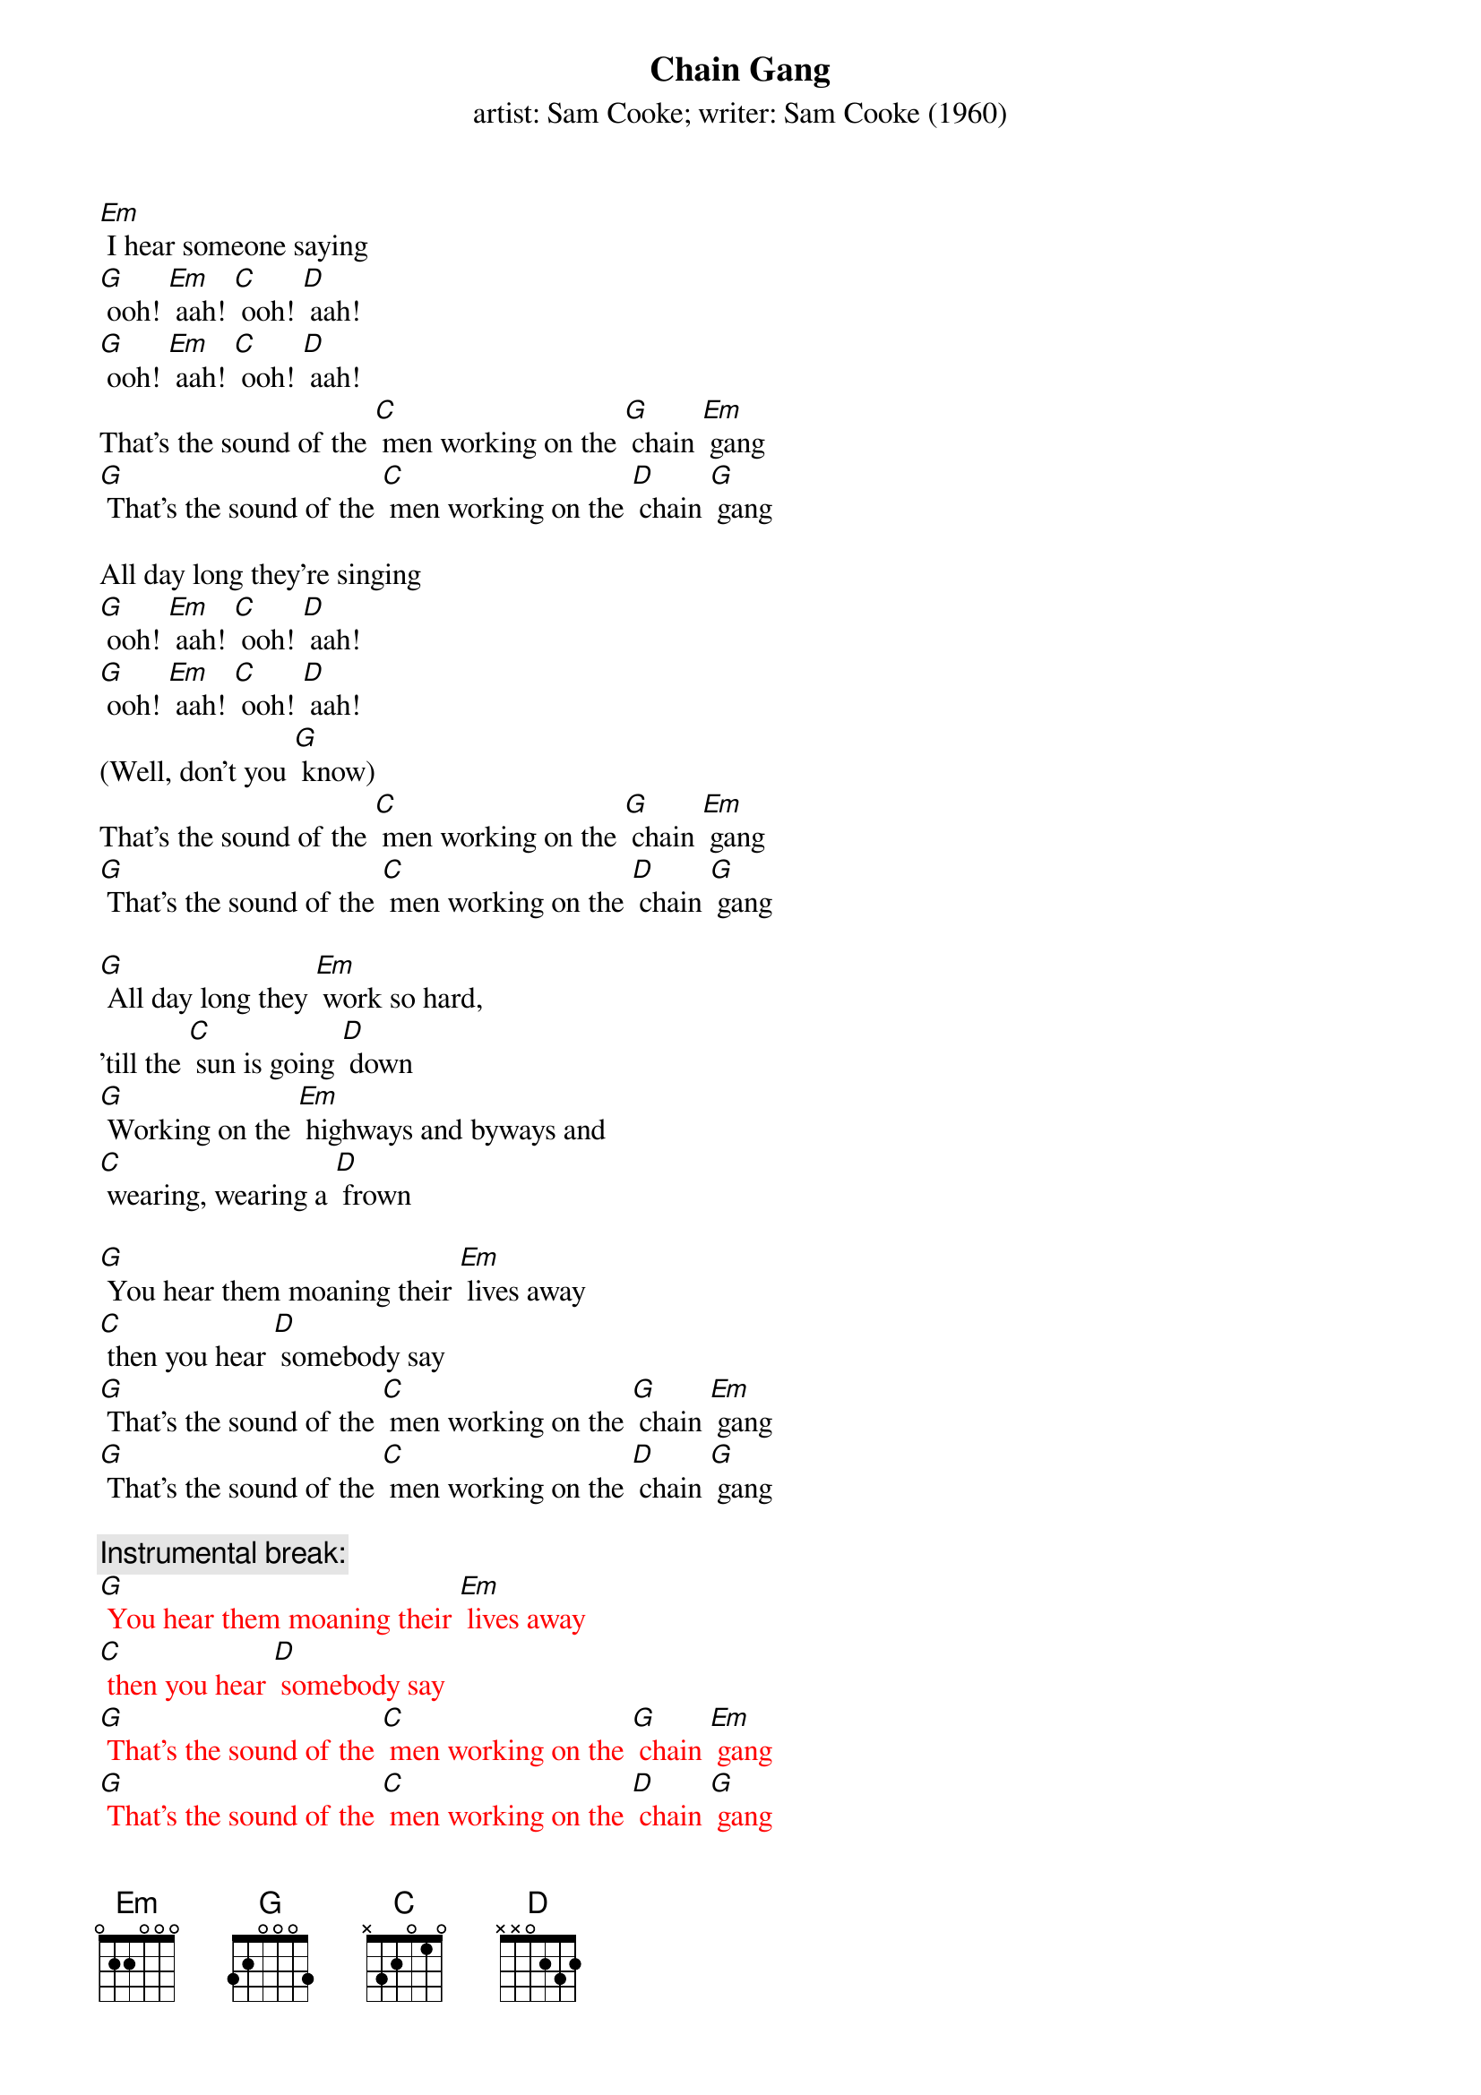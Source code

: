 {t: Chain Gang}
{st: artist: Sam Cooke; writer: Sam Cooke (1960)}

[Em] I hear someone saying
[G] ooh! [Em] aah! [C] ooh! [D] aah!
[G] ooh! [Em] aah! [C] ooh! [D] aah!
That's the sound of the [C] men working on the [G] chain [Em] gang
[G] That's the sound of the [C] men working on the [D] chain [G] gang

All day long they're singing
[G] ooh! [Em] aah! [C] ooh! [D] aah!
[G] ooh! [Em] aah! [C] ooh! [D] aah!
(Well, don't you [G] know)
That's the sound of the [C] men working on the [G] chain [Em] gang
[G] That's the sound of the [C] men working on the [D] chain [G] gang

[G] All day long they [Em] work so hard,
'till the [C] sun is going [D] down
[G] Working on the [Em] highways and byways and
[C] wearing, wearing a [D] frown

[G] You hear them moaning their [Em] lives away
[C] then you hear [D] somebody say
[G] That's the sound of the [C] men working on the [G] chain [Em] gang
[G] That's the sound of the [C] men working on the [D] chain [G] gang

{c: Instrumental break: }
{textcolour: red}
[G] You hear them moaning their [Em] lives away
[C] then you hear [D] somebody say
[G] That's the sound of the [C] men working on the [G] chain [Em] gang
[G] That's the sound of the [C] men working on the [D] chain [G] gang
{textcolour}

(NC) Can't you hear them saying
[G] Mmn__ [Em] I'm going home one of [C] these days
[D] I'm going home see my [G] woman whom I [Em] love so dear
But [C] meanwhile I got to [D] work right here

(Well, don't you [G] know)
That's the sound of the [C] men working on the [G] chain [Em] gang
[G] That's the sound of the [C] men working on the [D] chain [G] gang

All day long they're singing
[G] Hmn__my [Em] my, my, my, my, [C] my, my__my [D] work is so hard
Give me [G] water, I'm [Em] thirsty
My-[C]y-y__my [D] work is so hard
Wo-[G]o-oh__ my [Em] my, my, my, my, [C] my, my,_my [D] work is so hard
Give me [G] water, I'm [Em] thirsty
My-[C]y-y__my [D] work is so hard [G]

{c: Instrumental break:}
{textcolour: red}
[G] You hear them moaning their [Em] lives away
[C] then you hear [D] somebody say
[G] That's the sound of the [C] men working on the [G] chain [Em] gang
[G] That's the sound of the [C] men working on the [D] chain [G] gang
{textcolour}
